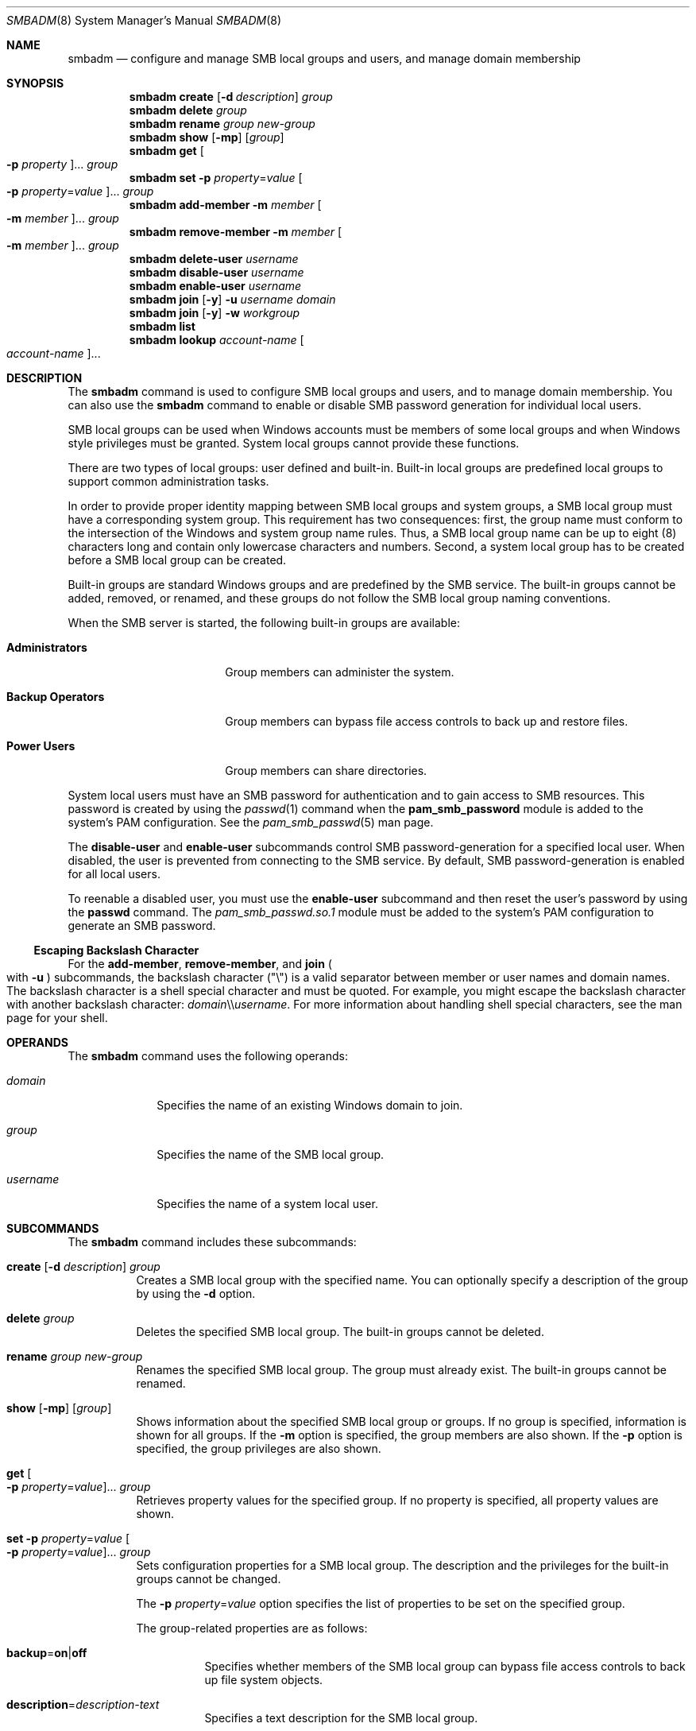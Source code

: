 .\"
.\" The contents of this file are subject to the terms of the
.\" Common Development and Distribution License (the "License").
.\" You may not use this file except in compliance with the License.
.\"
.\" You can obtain a copy of the license at usr/src/OPENSOLARIS.LICENSE
.\" or http://www.opensolaris.org/os/licensing.
.\" See the License for the specific language governing permissions
.\" and limitations under the License.
.\"
.\" When distributing Covered Code, include this CDDL HEADER in each
.\" file and include the License file at usr/src/OPENSOLARIS.LICENSE.
.\" If applicable, add the following below this CDDL HEADER, with the
.\" fields enclosed by brackets "[]" replaced with your own identifying
.\" information: Portions Copyright [yyyy] [name of copyright owner]
.\"
.\"
.\" Copyright (c) 2009, Sun Microsystems, Inc. All Rights Reserved.
.\" Copyright 2019 Nexenta by DDN, Inc. All rights reserved.
.\"
.Dd June 6, 2019
.Dt SMBADM 8
.Os
.Sh NAME
.Nm smbadm
.Nd configure and manage SMB local groups and users, and manage domain
membership
.Sh SYNOPSIS
.Nm
.Cm create
.Op Fl d Ar description
.Ar group
.Nm
.Cm delete
.Ar group
.Nm
.Cm rename
.Ar group new-group
.Nm
.Cm show
.Op Fl mp
.Op Ar group
.Nm
.Cm get
.Oo Fl p Ar property Oc Ns ...
.Ar group
.Nm
.Cm set
.Fl p Ar property Ns = Ns Ar value
.Oo Fl p Ar property Ns = Ns Ar value Oc Ns ...
.Ar group
.Nm
.Cm add-member
.Fl m Ar member Oo Fl m Ar member Oc Ns ...
.Ar group
.Nm
.Cm remove-member
.Fl m Ar member Oo Fl m Ar member Oc Ns ...
.Ar group
.Nm
.Cm delete-user
.Ar username
.Nm
.Cm disable-user
.Ar username
.Nm
.Cm enable-user
.Ar username
.Nm
.Cm join
.Op Fl y
.Fl u Ar username
.Ar domain
.Nm
.Cm join
.Op Fl y
.Fl w Ar workgroup
.Nm
.Cm list
.Nm
.Cm lookup
.Ar account-name Oo Ar account-name Oc Ns ...
.Sh DESCRIPTION
The
.Nm
command is used to configure SMB local groups and users, and to manage domain
membership.
You can also use the
.Nm
command to enable or disable SMB password generation for individual local users.
.Pp
SMB local groups can be used when Windows accounts must be members of some local
groups and when Windows style privileges must be granted.
System local groups cannot provide these functions.
.Pp
There are two types of local groups: user defined and built-in.
Built-in local groups are predefined local groups to support common
administration tasks.
.Pp
In order to provide proper identity mapping between SMB local groups and
system groups, a SMB local group must have a corresponding system group.
This requirement has two consequences: first, the group name must conform to the
intersection of the Windows and system group name rules.
Thus, a SMB local group name can be up to eight (8) characters long and contain
only lowercase characters and numbers.
Second, a system local group has to be created before a SMB local group can
be created.
.Pp
Built-in groups are standard Windows groups and are predefined by the SMB
service.
The built-in groups cannot be added, removed, or renamed, and these groups do
not follow the SMB local group naming conventions.
.Pp
When the SMB server is started, the following built-in groups are available:
.Bl -tag -width "Backup Operators"
.It Sy Administrators
Group members can administer the system.
.It Sy Backup Operators
Group members can bypass file access controls to back up and restore files.
.It Sy Power Users
Group members can share directories.
.El
.Pp
System local users must have an SMB password for authentication and to gain
access to SMB resources.
This password is created by using the
.Xr passwd 1
command when the
.Sy pam_smb_password
module is added to the system's PAM configuration.
See the
.Xr pam_smb_passwd 5
man page.
.Pp
The
.Cm disable-user
and
.Cm enable-user
subcommands control SMB password-generation for a specified local user.
When disabled, the user is prevented from connecting to the SMB service.
By default, SMB password-generation is enabled for all local users.
.Pp
To reenable a disabled user, you must use the
.Cm enable-user
subcommand and then reset the user's password by using the
.Nm passwd
command.
The
.Pa pam_smb_passwd.so.1
module must be added to the system's PAM configuration to generate an SMB
password.
.Ss Escaping Backslash Character
For the
.Cm add-member ,
.Cm remove-member ,
and
.Cm join
.Po with
.Fl u
.Pc
subcommands, the backslash character
.Pq Qq \e
is a valid separator between member or user names and domain names.
The backslash character is a shell special character and must be quoted.
For example, you might escape the backslash character with another backslash
character:
.Ar domain Ns \e\e Ns Ar username .
For more information about handling shell special characters, see the man page
for your shell.
.Sh OPERANDS
The
.Nm
command uses the following operands:
.Bl -tag -width "username"
.It Ar domain
Specifies the name of an existing Windows domain to join.
.It Ar group
Specifies the name of the SMB local group.
.It Ar username
Specifies the name of a system local user.
.El
.Sh SUBCOMMANDS
The
.Nm
command includes these subcommands:
.Bl -tag -width Ds
.It Xo
.Cm create
.Op Fl d Ar description
.Ar group
.Xc
Creates a SMB local group with the specified name.
You can optionally specify a description of the group by using the
.Fl d
option.
.It Xo
.Cm delete
.Ar group
.Xc
Deletes the specified SMB local group.
The built-in groups cannot be deleted.
.It Xo
.Cm rename
.Ar group new-group
.Xc
Renames the specified SMB local group.
The group must already exist.
The built-in groups cannot be renamed.
.It Xo
.Cm show
.Op Fl mp
.Op Ar group
.Xc
Shows information about the specified SMB local group or groups.
If no group is specified, information is shown for all groups.
If the
.Fl m
option is specified, the group members are also shown.
If the
.Fl p
option is specified, the group privileges are also shown.
.It Xo
.Cm get
.Oo Fl p Ar property Ns = Ns Ar value Oc Ns ...
.Ar group
.Xc
Retrieves property values for the specified group.
If no property is specified, all property values are shown.
.It Xo
.Cm set
.Fl p Ar property Ns = Ns Ar value
.Oo Fl p Ar property Ns = Ns Ar value Oc Ns ...
.Ar group
.Xc
Sets configuration properties for a SMB local group.
The description and the privileges for the built-in groups cannot be changed.
.Pp
The
.Fl p Ar property Ns = Ns Ar value
option specifies the list of properties to be set on the specified group.
.Pp
The group-related properties are as follows:
.Bl -tag -width Ds
.It Cm backup Ns = Ns Cm on Ns | Ns Cm off
Specifies whether members of the SMB local group can bypass file access controls
to back up file system objects.
.It Cm description Ns = Ns Ar description-text
Specifies a text description for the SMB local group.
.It Cm restore Ns = Ns Cm on Ns | Ns Cm off
Specifies whether members of the SMB local group can bypass file access controls
to restore file system objects.
.It Cm take-ownership Ns = Ns Cm on Ns | Ns Cm off
Specifies whether members of the SMB local group can take ownership of file
system objects.
.It Cm bypass-read Ns = Ns Cm on Ns | Ns Cm off
Specifies whether members of the SMB local group can always bypass Read access controls.
.It Cm bypass-write Ns = Ns Cm on Ns | Ns Cm off
Specifies whether members of the SMB local group can always bypass Write and Delete access controls.
.El
.It Xo
.Cm add-member
.Fl m Ar member Oo Fl m Ar member Oc Ns ...
.Ar group
.Xc
Adds the specified member to the specified SMB local group.
The
.Fl m Ar member
option specifies the name of a SMB local group member.
The member name must include an existing user name and an optional domain name.
.Pp
Specify the member name in either of the following formats:
.Bd -literal -offset indent
[domain\e]username
[domain/]username
.Ed
.Pp
For example, a valid member name might be
.Sy sales\eterry
or
.Sy sales/terry ,
where
.Sy sales
is the Windows domain name and
.Sy terry
is the name of a user in the
.Sy sales
domain.
.It Xo
.Cm remove-member
.Fl m Ar member Oo Fl m Ar member Oc Ns ...
.Ar group
.Xc
Removes the specified member from the specified SMB local group.
The
.Fl m Ar member
option specifies the name of a SMB local group member.
The member name must include an existing user name and an optional domain name.
.Pp
Specify the member name in either of the following formats:
.Bd -literal -offset indent
[domain\e]username
[domain/]username
.Ed
.Pp
For example, a valid member name might be
.Sy sales\eterry
or
.Sy sales/terry ,
where
.Sy sales
is the Windows domain name and
.Sy terry
is the name of a user in the
.Sy sales
domain.
.It Xo
.Cm delete-user
.Ar username
.Xc
Deletes SMB password for the specified local user effectively preventing the
access by means of the SMB service.
Use
.Nm passwd
command to create the SMB password and re-enable access.
.It Xo
.Cm disable-user
.Ar username
.Xc
Disables SMB password-generation capabilities for the specified local user
effectively preventing access by means of the SMB service.
When a local user account is disabled, you cannot use the
.Nm passwd
command to modify the user's SMB password until the user account is re-enabled.
.It Xo
.Cm enable-user
.Ar username
.Xc
Enables SMB password-generation capabilities for the specified local user and
re-enables access.
After the password-generation capabilities are re-enabled, use the
.Nm passwd
command to generate the SMB password for the local user.
.Pp
The
.Nm passwd
command manages both the system password and SMB password for this user if the
.Pa pam_smb_passwd
module has been added to the system's PAM configuration.
.It Xo
.Cm join
.Op Fl y
.Fl u Ar username
.Ar domain
.Xc
Joins a Windows domain.
.Pp
An authenticated user account is required to join a domain, so you must specify
the Windows administrative user name with the
.Fl u
option.
If the password is not specified on the command line, the user is prompted for
it.
This user should be the domain administrator or any user who has administrative
privileges for the target domain.
.Pp
.Ar username
and
.Ar domain
can be entered in any of the following formats:
.Bd -literal -offset indent
username[+password] domain
domain\eusername[+password]
domain/username[+password]
username@domain
.Ed
.Pp
\&...where
.Ar domain
can be the NetBIOS or DNS domain name.
.Pp
If a machine trust account for the system already exists on a domain controller,
any authenticated user account can be used when joining the domain.
However, if the machine trust account does
.Em not
already exist, an account that has administrative privileges on the domain is
required to join the domain.
Specifying
.Fl y
will bypass the SMB service restart prompt.
.It Xo
.Cm join
.Op Fl y
.Fl w Ar workgroup
.Xc
Joins a Windows workgroup.
.Pp
The default mode for the SMB service is workgroup mode, which uses the default
workgroup name,
.Qq WORKGROUP .
.Pp
The
.Fl w Ar workgroup
option specifies the name of the workgroup to join when using the
.Cm join
subcommand.
Specifying
.Fl y
will bypass the SMB service restart prompt.
.It Cm list
Shows information about the current workgroup or domain.
The information typically includes the workgroup name or the primary domain
name.
When in domain mode, the information includes domain controller names and
trusted domain names.
.Pp
Each entry in the output is identified by one of the following tags:
.Bl -tag -width "[*]"
.It Sy [*]
Primary domain
.It Sy [.]
Local domain
.It Sy [-]
Other domains
.It Sy [+]
Selected domain controller
.El
.It Xo
.Cm lookup
.Ar account-name Oo Ar account-name Oc Ns ...
.Xc
Lookup the SID for the given
.Ar account-name ,
or lookup the
.Ar account-name
for the given SID.
This subcommand is primarily for diagnostic use, to confirm whether the server
can lookup domain accounts and/or SIDs.
.El
.Sh EXIT STATUS
.Ex -std
.Sh INTERFACE STABILITY
Utility name and options are
.Sy Uncommitted .
Utility output format is
.Sy Not-An-Interface .
.Sh SEE ALSO
.Xr passwd 1 ,
.Xr smb 4 ,
.Xr smbautohome 4 ,
.Xr attributes 5 ,
.Xr pam_smb_passwd 5 ,
.Xr smf 5 ,
.Xr groupadd 8 ,
.Xr idmap 8 ,
.Xr idmapd 8 ,
.Xr kclient 8 ,
.Xr share 8 ,
.Xr sharectl 8 ,
.Xr sharemgr 8 ,
.Xr smbd 8 ,
.Xr smbstat 8
